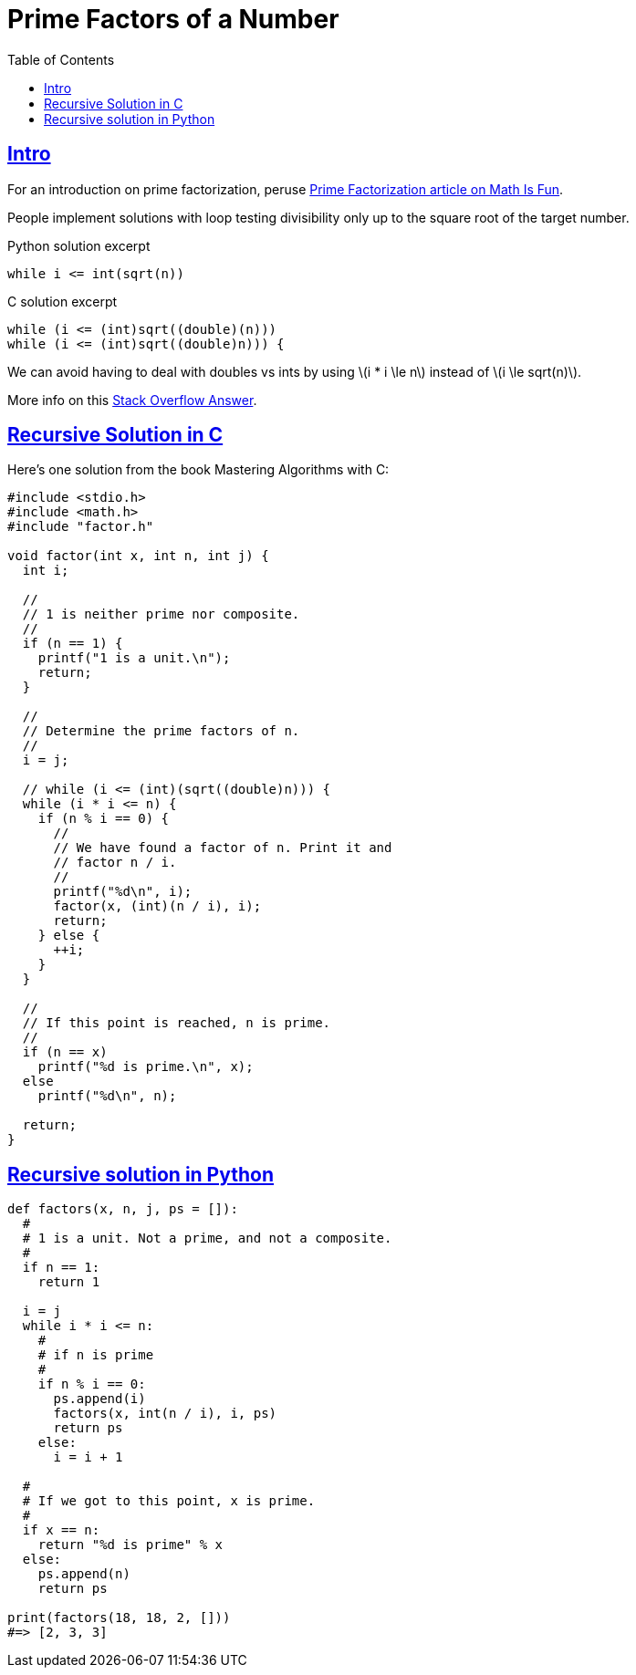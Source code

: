 = Prime Factors of a Number
:page-subtitle: Algorithms and Data Structures
:toc: left
:sectlinks:
:icons: font
:source-highlighter: highlight.js
:stem: latexmath

== Intro

For an introduction on prime factorization, peruse link:https://www.mathsisfun.com/prime-factorization.html[Prime Factorization article on Math Is Fun^].

People implement solutions with loop testing divisibility only up to the square root of the target number.

.Python solution excerpt
[source,python]
----
while i <= int(sqrt(n))
----

.C solution excerpt
[source,c]
----
while (i <= (int)sqrt((double)(n)))
while (i <= (int)sqrt((double)n))) {

----

We can avoid having to deal with doubles vs ints by using stem:[i * i \le n] instead of stem:[i \le sqrt(n)].

More info on this link:https://stackoverflow.com/a/5811176/2855955[Stack Overflow Answer^].

== Recursive Solution in C

Here's one solution from the book Mastering Algorithms with C:

[source,c]
----
#include <stdio.h>
#include <math.h>
#include "factor.h"

void factor(int x, int n, int j) {
  int i;

  //
  // 1 is neither prime nor composite.
  //
  if (n == 1) {
    printf("1 is a unit.\n");
    return;
  }

  //
  // Determine the prime factors of n.
  //
  i = j;

  // while (i <= (int)(sqrt((double)n))) {
  while (i * i <= n) {
    if (n % i == 0) {
      //
      // We have found a factor of n. Print it and
      // factor n / i.
      //
      printf("%d\n", i);
      factor(x, (int)(n / i), i);
      return;
    } else {
      ++i;
    }
  }

  //
  // If this point is reached, n is prime.
  //
  if (n == x)
    printf("%d is prime.\n", x);
  else
    printf("%d\n", n);

  return;
}
----

## Recursive solution in Python

[source,python]
----
def factors(x, n, j, ps = []):
  #
  # 1 is a unit. Not a prime, and not a composite.
  #
  if n == 1:
    return 1

  i = j
  while i * i <= n:
    #
    # if n is prime
    #
    if n % i == 0:
      ps.append(i)
      factors(x, int(n / i), i, ps)
      return ps
    else:
      i = i + 1

  #
  # If we got to this point, x is prime.
  #
  if x == n:
    return "%d is prime" % x
  else:
    ps.append(n)
    return ps

print(factors(18, 18, 2, []))
#=> [2, 3, 3]
----
